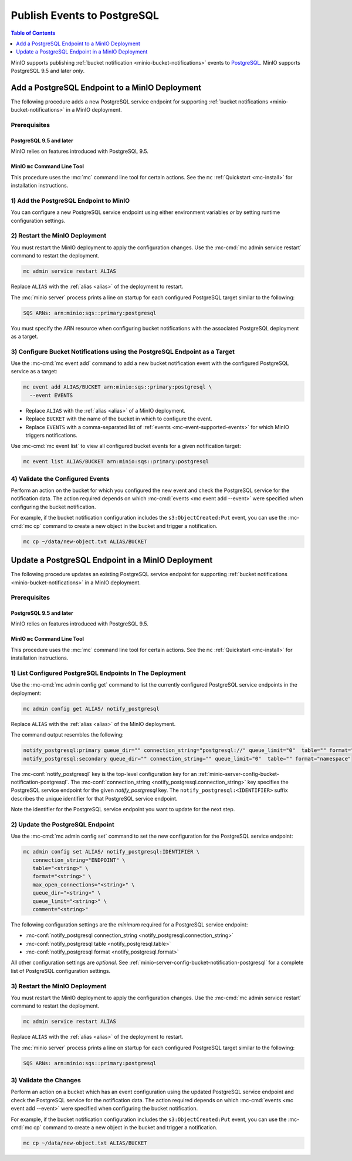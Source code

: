 .. _minio-bucket-notifications-publish-postgresql:

============================
Publish Events to PostgreSQL
============================

.. default-domain:: minio

.. contents:: Table of Contents
   :local:
   :depth: 1

.. |postgresql-uri-reference| replace:: `PostgreSQL Connection String <https://www.postgresql.org/docs/current/libpq-connect.html#LIBPQ-CONNSTRING>`__

MinIO supports publishing :ref:`bucket notification
<minio-bucket-notifications>` events to 
`PostgreSQL <https://www.postgresql.org/>`__. MinIO supports
PostgreSQL 9.5 and later *only*.

Add a PostgreSQL Endpoint to a MinIO Deployment
-----------------------------------------------

The following procedure adds a new PostgreSQL service endpoint for supporting
:ref:`bucket notifications <minio-bucket-notifications>` in a MinIO
deployment.

Prerequisites
~~~~~~~~~~~~~

PostgreSQL 9.5 and later
++++++++++++++++++++++++

MinIO relies on features introduced with PostgreSQL 9.5.

MinIO ``mc`` Command Line Tool
++++++++++++++++++++++++++++++

This procedure uses the :mc:`mc` command line tool for certain actions. 
See the ``mc`` :ref:`Quickstart <mc-install>` for installation instructions.

1) Add the PostgreSQL Endpoint to MinIO
~~~~~~~~~~~~~~~~~~~~~~~~~~~~~~~~~~~~~~~

You can configure a new PostgreSQL service endpoint using either environment
variables *or* by setting runtime configuration settings.

.. tab-set::

   .. tab-item:: Environment Variables

      MinIO supports specifying the PostgreSQL service endpoint and associated
      configuration settings using 
      :ref:`environment variables 
      <minio-server-envvar-bucket-notification-postgresql>`. The 
      :mc:`minio server` process applies the specified settings on its 
      next startup.
      
      The following example code sets *all*  environment variables
      related to configuring a PostgreSQL service endpoint. The minimum
      *required* variables are:
      
      - :envvar:`MINIO_NOTIFY_POSTGRESQL_CONNECTION_STRING` 
      - :envvar:`MINIO_NOTIFY_POSTGRESQL_TABLE`
      - :envvar:`MINIO_NOTIFY_POSTGRESQL_FORMAT`

      .. code-block:: shell
         :class: copyable

         set MINIO_NOTIFY_CONNECTION_STRING_<IDENTIFIER>="on"
         set MINIO_NOTIFY_TABLE_<IDENTIFIER>="ENDPOINT"
         set MINIO_NOTIFY_FORMAT_<IDENTIFIER>=""
         set MINIO_NOTIFY_MAX_OPEN_CONNECTIONS_<IDENTIFIER>=""
         set MINIO_NOTIFY_QUEUE_DIR_<IDENTIFIER>=""
         set MINIO_NOTIFY_QUEUE_LIMIT_<IDENTIFIER>=""
         set MINIO_NOTIFY_COMMENT_<IDENTIFIER>=""


      - Replace ``<IDENTIFIER>`` with a unique descriptive string for the
        PostgreSQL service endpoint. Use the same ``<IDENTIFIER>`` value for all 
        environment variables related to the new target service endpoint.
        The following examples assume an identifier of ``PRIMARY``.

        If the specified ``<IDENTIFIER>`` matches an existing PostgreSQL service
        endpoint on the MinIO deployment, the new settings *override* 
        any existing settings for that endpoint. Use 
        :mc-cmd:`mc admin config get notify_postgresql <mc admin config get>` to
        review the currently configured PostgreSQL endpoints on the MinIO deployment.

      - Replace ``<ENDPOINT>`` with the |postgresql-uri-reference|
        for PostgreSQL service endpoint. MinIO supports ``key=value`` format for 
        the connection string. For example:

        ``"host=https://postgresql.example.com port=5432 ..."``

        For more complete documentation on supported PostgreSQL connection
        string parameters, see |postgresql-uri-reference|.

      See :ref:`PostgreSQL Service for Bucket Notifications
      <minio-server-envvar-bucket-notification-postgresql>` for complete
      documentation on each environment variable.

   .. tab-item:: Configuration Settings

      MinIO supports adding or updating PostgreSQL endpoints on a running 
      :mc:`minio server` process using the :mc-cmd:`mc admin config set` command 
      and the :mc-conf:`notify_postgresql` configuration key. You must restart the 
      :mc:`minio server` process to apply any new or updated configuration
      settings.

      The following example code sets *all*  settings related to configuring an
      PostgreSQL service endpoint. The minimum *required* setting are: 
      
      - :mc-conf:`notify_postgresql connection_string 
        <notify_postgresql.connection_string>`
      - :mc-conf:`notify_postgresql table <notify_postgresql.table>`
      - :mc-conf:`notify_postgresql format <notify_postgresql.format>`

      .. code-block:: shell
         :class: copyable

         mc admin config set ALIAS/ notify_postgresql:IDENTIFIER \
            connection_string="ENDPOINT" \
            table="<string>" \
            format="<string>" \
            max_open_connections="<string>" \
            queue_dir="<string>" \
            queue_limit="<string>" \
            comment="<string>"

      - Replace ``IDENTIFIER`` with a unique descriptive string for the
        PostgreSQL service endpoint. The following examples in this procedure
        assume an identifier of ``PRIMARY``.

        If the specified ``IDENTIFIER`` matches an existing PostgreSQL service
        endpoint on the MinIO deployment, the new settings *override* 
        any existing settings for that endpoint. Use 
        :mc-cmd:`mc admin config get notify_postgresql <mc admin config get>` to
        review the currently configured PostgreSQL endpoints on the MinIO deployment.

      - Replace ``<ENDPOINT>`` with the `PostgreSQL URI connection string 
        <https://www.postgresql.org/docs/current/libpq-connect.html#LIBPQ-CONNSTRING>`__ 
        of the PostgreSQL service endpoint. MinIO supports ``key=value`` format
        for the PostgreSQL connection string. For example:

        ``"host=https://postgresql.example.com port=5432 ..."``

        For more complete documentation on supported PostgreSQL connection
        string parameters, see |postgresql-uri-reference|.

      See :ref:`PostgreSQL Bucket Notification Configuration Settings
      <minio-server-config-bucket-notification-postgresql>` for complete 
      documentation on each setting.

2) Restart the MinIO Deployment
~~~~~~~~~~~~~~~~~~~~~~~~~~~~~~~

You must restart the MinIO deployment to apply the configuration changes. 
Use the :mc-cmd:`mc admin service restart` command to restart the deployment.

.. code-block:: shell
   :class: copyable

   mc admin service restart ALIAS

Replace ``ALIAS`` with the :ref:`alias <alias>` of the deployment to 
restart.

The :mc:`minio server` process prints a line on startup for each configured PostgreSQL
target similar to the following:

.. code-block:: shell

   SQS ARNs: arn:minio:sqs::primary:postgresql

You must specify the ARN resource when configuring bucket notifications with
the associated PostgreSQL deployment as a target.

3) Configure Bucket Notifications using the PostgreSQL Endpoint as a Target
~~~~~~~~~~~~~~~~~~~~~~~~~~~~~~~~~~~~~~~~~~~~~~~~~~~~~~~~~~~~~~~~~~~~~~~~~~~

Use the :mc-cmd:`mc event add` command to add a new bucket notification 
event with the configured PostgreSQL service as a target:

.. code-block:: shell
   :class: copyable

   mc event add ALIAS/BUCKET arn:minio:sqs::primary:postgresql \
     --event EVENTS

- Replace ``ALIAS`` with the :ref:`alias <alias>` of a MinIO deployment.
- Replace ``BUCKET`` with the name of the bucket in which to configure the 
  event.
- Replace ``EVENTS`` with a comma-separated list of :ref:`events 
  <mc-event-supported-events>` for which MinIO triggers notifications.

Use :mc-cmd:`mc event list` to view all configured bucket events for 
a given notification target:

.. code-block:: shell
   :class: copyable

   mc event list ALIAS/BUCKET arn:minio:sqs::primary:postgresql

4) Validate the Configured Events
~~~~~~~~~~~~~~~~~~~~~~~~~~~~~~~~~

Perform an action on the bucket for which you configured the new event and 
check the PostgreSQL service for the notification data. The action required
depends on which :mc-cmd:`events <mc event add --event>` were specified
when configuring the bucket notification.

For example, if the bucket notification configuration includes the 
``s3:ObjectCreated:Put`` event, you can use the 
:mc-cmd:`mc cp` command to create a new object in the bucket and trigger 
a notification.

.. code-block:: shell
   :class: copyable

   mc cp ~/data/new-object.txt ALIAS/BUCKET

Update a PostgreSQL Endpoint in a MinIO Deployment
---------------------------------------------------

The following procedure updates an existing PostgreSQL service endpoint for
supporting :ref:`bucket notifications <minio-bucket-notifications>` in a MinIO
deployment.

Prerequisites
~~~~~~~~~~~~~

PostgreSQL 9.5 and later
++++++++++++++++++++++++

MinIO relies on features introduced with PostgreSQL 9.5.

MinIO ``mc`` Command Line Tool
++++++++++++++++++++++++++++++

This procedure uses the :mc:`mc` command line tool for certain actions. 
See the ``mc`` :ref:`Quickstart <mc-install>` for installation instructions.


1) List Configured PostgreSQL Endpoints In The Deployment
~~~~~~~~~~~~~~~~~~~~~~~~~~~~~~~~~~~~~~~~~~~~~~~~~~~~~~~~~

Use the :mc-cmd:`mc admin config get` command to list the currently
configured PostgreSQL service endpoints in the deployment:

.. code-block:: shell
   :class: copyable

   mc admin config get ALIAS/ notify_postgresql

Replace ``ALIAS`` with the :ref:`alias <alias>` of the MinIO deployment.

The command output resembles the following:

.. code-block:: shell

   notify_postgresql:primary queue_dir="" connection_string="postgresql://" queue_limit="0"  table="" format="namespace"
   notify_postgresql:secondary queue_dir="" connection_string="" queue_limit="0"  table="" format="namespace"

The :mc-conf:`notify_postgresql` key is the top-level configuration key for an
:ref:`minio-server-config-bucket-notification-postgresql`. The
:mc-conf:`connection_string <notify_postgresql.connection_string>` key specifies
the PostgreSQL service endpoint for the given `notify_postgresql` key. The
``notify_postgresql:<IDENTIFIER>`` suffix describes the unique identifier for
that PostgreSQL service endpoint.

Note the identifier for the PostgreSQL service endpoint you want to update for
the next step. 

2) Update the PostgreSQL Endpoint
~~~~~~~~~~~~~~~~~~~~~~~~~~~~~~~~~

Use the :mc-cmd:`mc admin config set` command to set the new configuration
for the PostgreSQL service endpoint:

.. code-block:: shell
   :class: copyable

   mc admin config set ALIAS/ notify_postgresql:IDENTIFIER \
      connection_string="ENDPOINT" \
      table="<string>" \
      format="<string>" \
      max_open_connections="<string>" \
      queue_dir="<string>" \
      queue_limit="<string>" \
      comment="<string>"

The following configuration settings are the *minimum* required for a 
PostgreSQL service endpoint:

- :mc-conf:`notify_postgresql connection_string 
  <notify_postgresql.connection_string>`
- :mc-conf:`notify_postgresql table <notify_postgresql.table>`
- :mc-conf:`notify_postgresql format <notify_postgresql.format>`

All other configuration settings are *optional*. See
:ref:`minio-server-config-bucket-notification-postgresql` for a complete list of
PostgreSQL configuration settings.

3) Restart the MinIO Deployment
~~~~~~~~~~~~~~~~~~~~~~~~~~~~~~~

You must restart the MinIO deployment to apply the configuration changes. 
Use the :mc-cmd:`mc admin service restart` command to restart the deployment.

.. code-block:: shell
   :class: copyable

   mc admin service restart ALIAS

Replace ``ALIAS`` with the :ref:`alias <alias>` of the deployment to 
restart.

The :mc:`minio server` process prints a line on startup for each configured PostgreSQL
target similar to the following:

.. code-block:: shell

   SQS ARNs: arn:minio:sqs::primary:postgresql

3) Validate the Changes
~~~~~~~~~~~~~~~~~~~~~~~

Perform an action on a bucket which has an event configuration using the updated
PostgreSQL service endpoint and check the PostgreSQL service for the notification data. The
action required depends on which :mc-cmd:`events <mc event add --event>` were
specified when configuring the bucket notification.

For example, if the bucket notification configuration includes the 
``s3:ObjectCreated:Put`` event, you can use the 
:mc-cmd:`mc cp` command to create a new object in the bucket and trigger 
a notification.

.. code-block:: shell
   :class: copyable

   mc cp ~/data/new-object.txt ALIAS/BUCKET